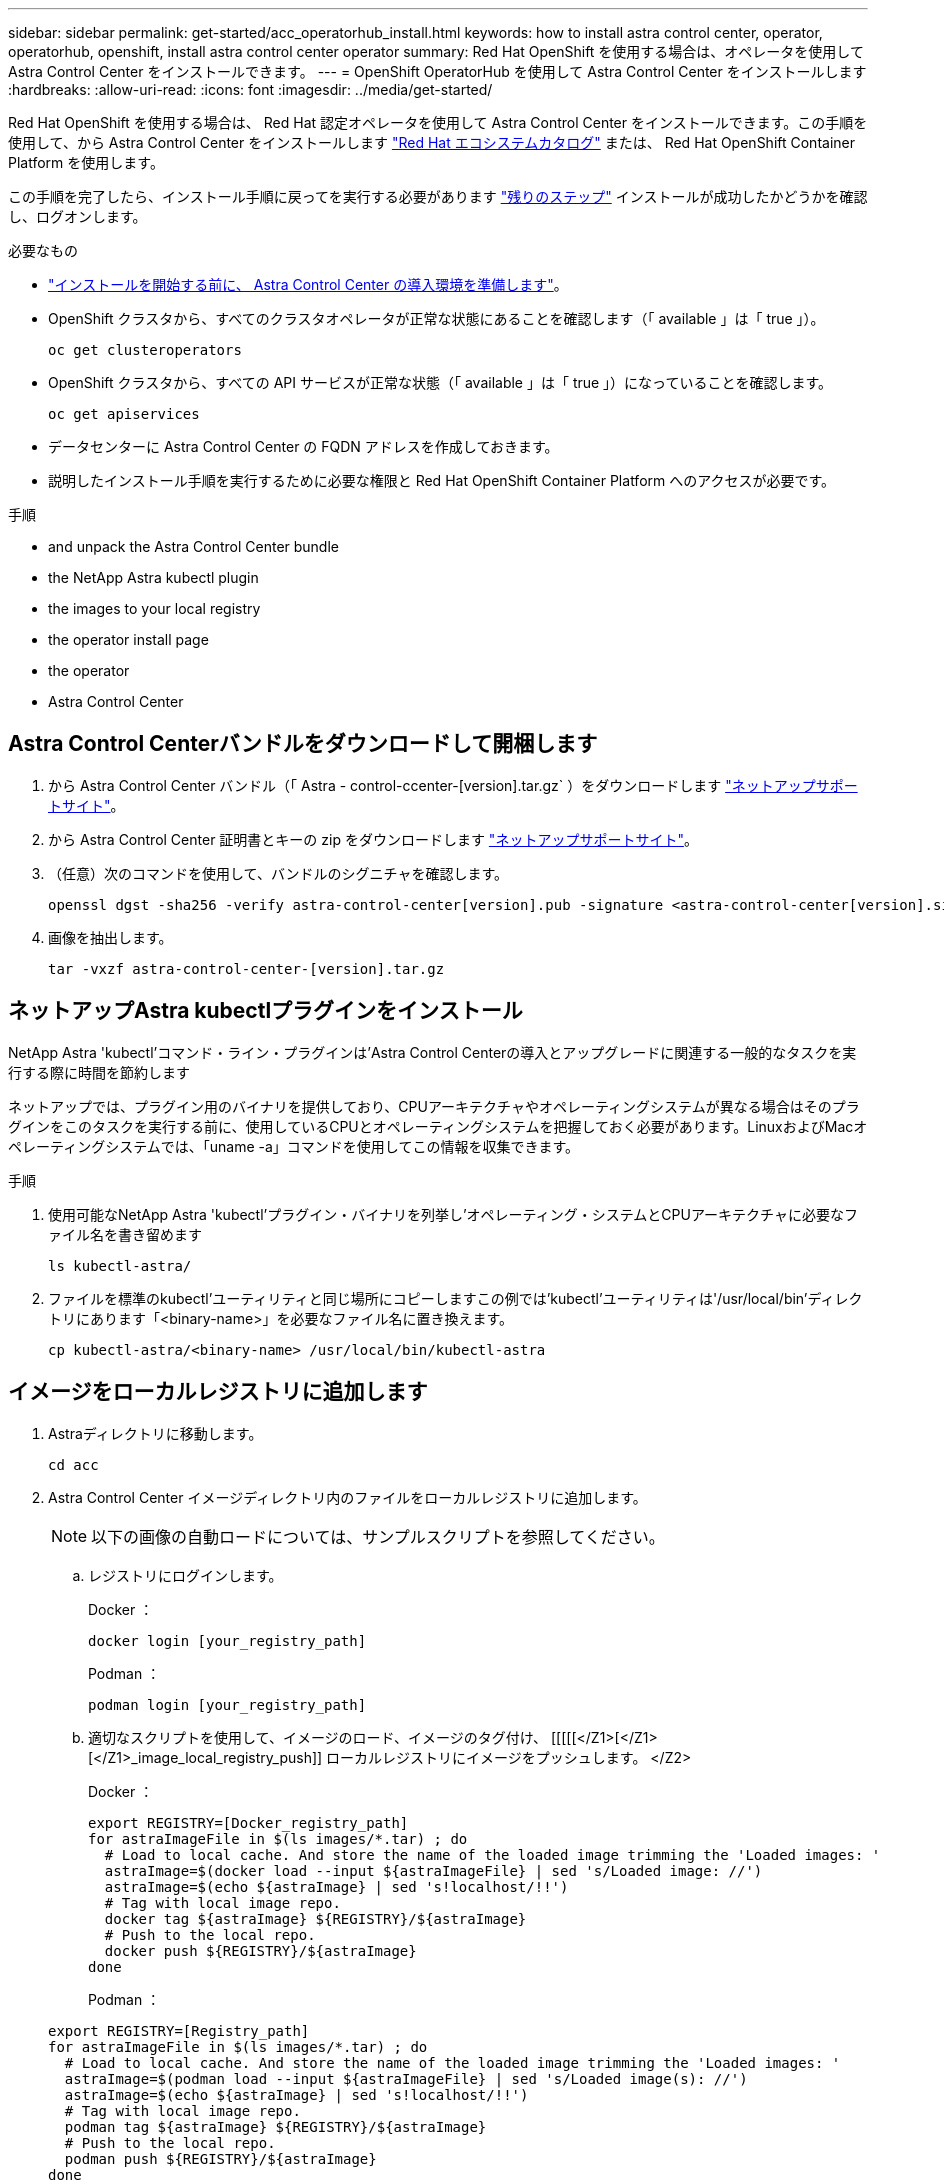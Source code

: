 ---
sidebar: sidebar 
permalink: get-started/acc_operatorhub_install.html 
keywords: how to install astra control center, operator, operatorhub, openshift, install astra control center operator 
summary: Red Hat OpenShift を使用する場合は、オペレータを使用して Astra Control Center をインストールできます。 
---
= OpenShift OperatorHub を使用して Astra Control Center をインストールします
:hardbreaks:
:allow-uri-read: 
:icons: font
:imagesdir: ../media/get-started/


Red Hat OpenShift を使用する場合は、 Red Hat 認定オペレータを使用して Astra Control Center をインストールできます。この手順を使用して、から Astra Control Center をインストールします https://catalog.redhat.com/software/operators/explore["Red Hat エコシステムカタログ"^] または、 Red Hat OpenShift Container Platform を使用します。

この手順を完了したら、インストール手順に戻ってを実行する必要があります link:../get-started/install_acc.html#verify-system-status["残りのステップ"] インストールが成功したかどうかを確認し、ログオンします。

.必要なもの
* link:requirements.html["インストールを開始する前に、 Astra Control Center の導入環境を準備します"]。
* OpenShift クラスタから、すべてのクラスタオペレータが正常な状態にあることを確認します（「 available 」は「 true 」）。
+
[listing]
----
oc get clusteroperators
----
* OpenShift クラスタから、すべての API サービスが正常な状態（「 available 」は「 true 」）になっていることを確認します。
+
[listing]
----
oc get apiservices
----
* データセンターに Astra Control Center の FQDN アドレスを作成しておきます。
* 説明したインストール手順を実行するために必要な権限と Red Hat OpenShift Container Platform へのアクセスが必要です。


.手順
*  and unpack the Astra Control Center bundle
*  the NetApp Astra kubectl plugin
*  the images to your local registry
*  the operator install page
*  the operator
*  Astra Control Center




== Astra Control Centerバンドルをダウンロードして開梱します

. から Astra Control Center バンドル（「 Astra - control-ccenter-[version].tar.gz` ）をダウンロードします https://mysupport.netapp.com/site/products/all/details/astra-control-center/downloads-tab["ネットアップサポートサイト"^]。
. から Astra Control Center 証明書とキーの zip をダウンロードします https://mysupport.netapp.com/site/products/all/details/astra-control-center/downloads-tab["ネットアップサポートサイト"^]。
. （任意）次のコマンドを使用して、バンドルのシグニチャを確認します。
+
[listing]
----
openssl dgst -sha256 -verify astra-control-center[version].pub -signature <astra-control-center[version].sig astra-control-center[version].tar.gz
----
. 画像を抽出します。
+
[listing]
----
tar -vxzf astra-control-center-[version].tar.gz
----




== ネットアップAstra kubectlプラグインをインストール

NetApp Astra 'kubectl'コマンド・ライン・プラグインは'Astra Control Centerの導入とアップグレードに関連する一般的なタスクを実行する際に時間を節約します

ネットアップでは、プラグイン用のバイナリを提供しており、CPUアーキテクチャやオペレーティングシステムが異なる場合はそのプラグインをこのタスクを実行する前に、使用しているCPUとオペレーティングシステムを把握しておく必要があります。LinuxおよびMacオペレーティングシステムでは、「uname -a」コマンドを使用してこの情報を収集できます。

.手順
. 使用可能なNetApp Astra 'kubectl'プラグイン・バイナリを列挙し'オペレーティング・システムとCPUアーキテクチャに必要なファイル名を書き留めます
+
[listing]
----
ls kubectl-astra/
----
. ファイルを標準のkubectl'ユーティリティと同じ場所にコピーしますこの例では'kubectl'ユーティリティは'/usr/local/bin'ディレクトリにあります「<binary-name>」を必要なファイル名に置き換えます。
+
[listing]
----
cp kubectl-astra/<binary-name> /usr/local/bin/kubectl-astra
----




== イメージをローカルレジストリに追加します

. Astraディレクトリに移動します。
+
[listing]
----
cd acc
----
. Astra Control Center イメージディレクトリ内のファイルをローカルレジストリに追加します。
+

NOTE: 以下の画像の自動ロードについては、サンプルスクリプトを参照してください。

+
.. レジストリにログインします。
+
Docker ：

+
[listing]
----
docker login [your_registry_path]
----
+
Podman ：

+
[listing]
----
podman login [your_registry_path]
----
.. 適切なスクリプトを使用して、イメージのロード、イメージのタグ付け、 [[[[[</Z1>[</Z1>[</Z1>_image_local_registry_push]] ローカルレジストリにイメージをプッシュします。 </Z2>
+
Docker ：

+
[listing]
----
export REGISTRY=[Docker_registry_path]
for astraImageFile in $(ls images/*.tar) ; do
  # Load to local cache. And store the name of the loaded image trimming the 'Loaded images: '
  astraImage=$(docker load --input ${astraImageFile} | sed 's/Loaded image: //')
  astraImage=$(echo ${astraImage} | sed 's!localhost/!!')
  # Tag with local image repo.
  docker tag ${astraImage} ${REGISTRY}/${astraImage}
  # Push to the local repo.
  docker push ${REGISTRY}/${astraImage}
done
----
+
Podman ：

+
[listing]
----
export REGISTRY=[Registry_path]
for astraImageFile in $(ls images/*.tar) ; do
  # Load to local cache. And store the name of the loaded image trimming the 'Loaded images: '
  astraImage=$(podman load --input ${astraImageFile} | sed 's/Loaded image(s): //')
  astraImage=$(echo ${astraImage} | sed 's!localhost/!!')
  # Tag with local image repo.
  podman tag ${astraImage} ${REGISTRY}/${astraImage}
  # Push to the local repo.
  podman push ${REGISTRY}/${astraImage}
done
----






== オペレータインストールページを検索します

. 次のいずれかの手順を実行して、オペレータインストールページにアクセスします。
+
** Red Hat OpenShift の Web コンソールから：image:openshift_operatorhub.png["Astra Control Center のインストールページ"]
+
... OpenShift Container Platform UI にログインします。
... サイドメニューから、 * 演算子 > OperatorHub * を選択します。
... NetApp Astra Control Center オペレータを選択します。
... 「 * Install * 」を選択します。


** Red Hat エコシステムカタログから：image:red_hat_catalog.png["Astra Control Center の概要ページ"]
+
... NetApp Astra Control Center を選択します https://catalog.redhat.com/software/operators/detail/611fd22aaf489b8bb1d0f274["演算子"]。
... [Deploy and Use] を選択します。








== オペレータをインストールします

. 「 * インストールオペレータ * 」ページに必要事項を入力し、オペレータをインストールします。
+

NOTE: オペレータはすべてのクラスタネームスペースで使用できます。

+
.. operator 名前空間または NetApp-acc-operator' 名前空間を選択すると、オペレータのインストール時に自動的に作成されます。
.. 手動または自動の承認方法を選択します。
+

NOTE: 手動による承認が推奨されます。1 つのクラスタで実行する演算子インスタンスは 1 つだけです。

.. 「 * Install * 」を選択します。
+

NOTE: 手動承認方式を選択した場合は、このオペレータの手動インストール計画を承認するように求められます。



. コンソールで、 OperatorHub メニューに移動して、オペレータが正常にインストールされたことを確認します。




== Astra Control Center をインストールします

. Astra Control Center オペレータの詳細ビュー内のコンソールから、 [Provided API] セクションの [Create instance] を選択します。
. Create AstraControlCenter フォーム・フィールドに次のように入力します
+
.. Astra Control Center の名前を保持または調整します。
.. （オプション） AutoSupport を有効または無効にします。Auto Support 機能の保持を推奨します。
.. Astra Control Center のアドレスを入力します。アドレスには 'http://' または https:// を入力しないでください
.. Astra Control Center のバージョンを入力します。たとえば、 21.12.60 と入力します。
.. アカウント名、 E メールアドレス、および管理者の姓を入力します。
.. デフォルトのボリューム再利用ポリシーをそのまま使用します。
.. * Image Registry * に、ローカルコンテナイメージのレジストリパスを入力します。アドレスには 'http://' または https:// を入力しないでください
.. 認証が必要なレジストリを使用する場合は、シークレットを入力します。
.. 管理者の名を入力します。
.. リソースの拡張を構成する。
.. デフォルトのストレージクラスは保持します。
.. CRD 処理の環境設定を定義します。


. 「 Create 」を選択します。




== 次の手順

Astra Control Center が正しくインストールされたことを確認し、を完了します link:../get-started/install_acc.html#verify-system-status["残りのステップ"] ログインしてください。さらに、の導入も完了します link:setup_overview.html["セットアップのタスク"]。
